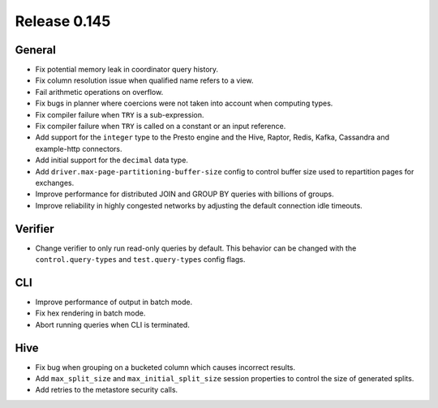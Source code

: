 =============
Release 0.145
=============

General
-------

* Fix potential memory leak in coordinator query history.
* Fix column resolution issue when qualified name refers to a view.
* Fail arithmetic operations on overflow.
* Fix bugs in planner where coercions were not taken into account when computing
  types.
* Fix compiler failure when ``TRY`` is a sub-expression.
* Fix compiler failure when ``TRY`` is called on a constant or an input reference.
* Add support for the ``integer`` type to the Presto engine and the Hive,
  Raptor, Redis, Kafka, Cassandra and example-http connectors.
* Add initial support for the ``decimal`` data type.
* Add ``driver.max-page-partitioning-buffer-size`` config to control buffer size
  used to repartition pages for exchanges.
* Improve performance for distributed JOIN and GROUP BY queries with billions
  of groups.
* Improve reliability in highly congested networks by adjusting the default
  connection idle timeouts.

Verifier
--------

* Change verifier to only run read-only queries by default. This behavior can be
  changed with the ``control.query-types`` and ``test.query-types`` config flags.

CLI
---

* Improve performance of output in batch mode.
* Fix hex rendering in batch mode.
* Abort running queries when CLI is terminated.

Hive
----

* Fix bug when grouping on a bucketed column which causes incorrect results.
* Add ``max_split_size`` and ``max_initial_split_size`` session properties to control
  the size of generated splits.
* Add retries to the metastore security calls.
